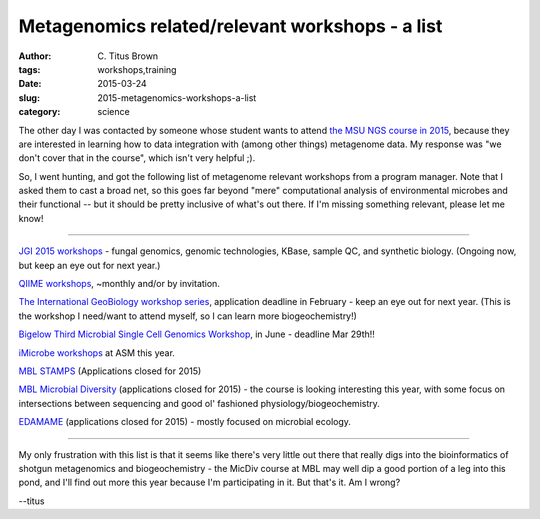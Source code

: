 Metagenomics related/relevant workshops - a list
################################################

:author: C\. Titus Brown
:tags: workshops,training
:date: 2015-03-24
:slug: 2015-metagenomics-workshops-a-list
:category: science

The other day I was contacted by someone whose student wants to attend
`the MSU NGS course in 2015
<http://bioinformatics.msu.edu/ngs-summer-course-2015>`__, because
they are interested in learning how to data integration with (among
other things) metagenome data.  My response was "we don't cover that
in the course", which isn't very helpful ;).

So, I went hunting, and got the following list of metagenome relevant
workshops from a program manager. Note that I asked them to cast a
broad net, so this goes far beyond "mere" computational analysis of
environmental microbes and their functional -- but it should be pretty
inclusive of what's out there.  If I'm missing something relevant,
please let me know!

----

`JGI 2015 workshops <http://usermeeting.jgi.doe.gov/2015-workshops/>`__
- fungal genomics, genomic technologies, KBase, sample QC, and
synthetic biology.  (Ongoing now, but keep an eye out for next year.)

`QIIME workshops <https://groups.google.com/forum/#!topic/qiime-forum/udclCnZxoYo>`__, ~monthly and/or by invitation.

`The International GeoBiology workshop series
<http://gsageobiology.blogspot.com/2014/11/geobiology-2015-summer-workshop.html>`__,
application deadline in February - keep an eye out for next year.
(This is the workshop I need/want to attend myself, so I can learn
more biogeochemistry!)

`Bigelow Third Microbial Single Cell Genomics Workshop <https://scgc.bigelow.org/education/#br=education_workshop_2015>`__, in June - deadline Mar 29th!!

`iMicrobe workshops <http://imicrobe.us/training-activities/upcoming-imicrobe-workshops/>`__ at ASM this year.

`MBL STAMPS <http://www.mbl.edu/education/special-topics-courses/strategies-and-techniques-for-analyzing-microbial-population-structures/>`__ (Applications closed for 2015)

`MBL Microbial Diversity <http://www.mbl.edu/education/summer-courses/microbial-diversity/>`__ (applications closed for 2015) - the course is looking
interesting this year, with some focus on intersections between sequencing
and good ol' fashioned physiology/biogeochemistry.

`EDAMAME <http://edamame-course.org/>`__ (applications closed for
2015) - mostly focused on microbial ecology.

----

My only frustration with this list is that it seems like there's very
little out there that really digs into the bioinformatics of shotgun
metagenomics and biogeochemistry - the MicDiv course at MBL may well
dip a good portion of a leg into this pond, and I'll find out more
this year because I'm participating in it.  But that's it.  Am I
wrong?

--titus

